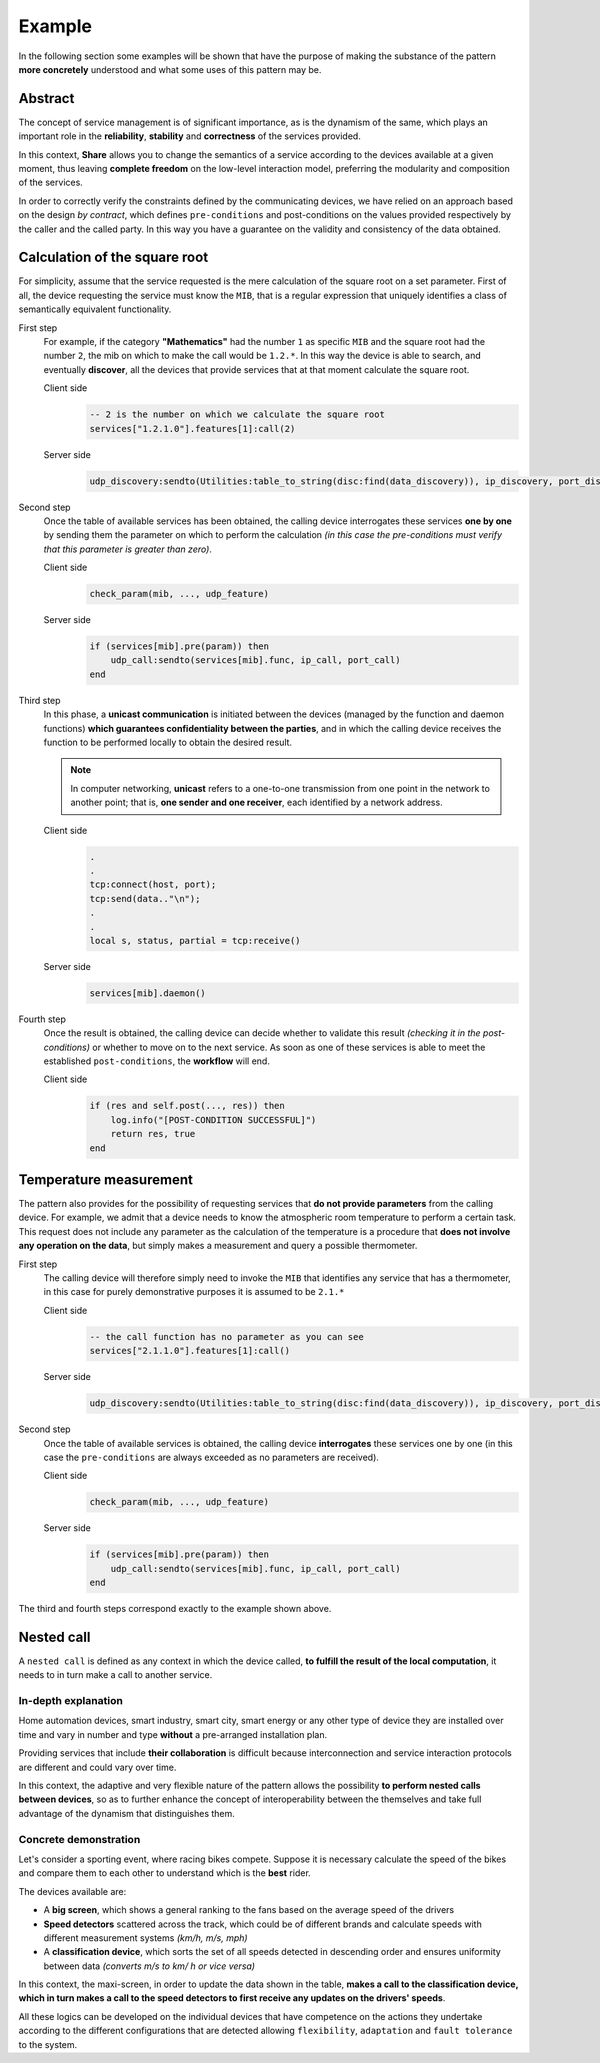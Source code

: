 Example
===========

In the following section some examples will be shown that have the purpose of making 
the substance of the pattern **more concretely** understood and what some uses of this pattern may be.

Abstract
------------------

The concept of service management is of significant importance, as is the dynamism of the 
same, which plays an important role in the **reliability**, **stability** and **correctness** of the services provided.

In this context, **Share** allows you to change the semantics of a service according to the 
devices available at a given moment, thus leaving **complete freedom** on the low-level 
interaction model, preferring the modularity and composition of the services.

In order to correctly verify the constraints defined by the communicating devices, 
we have relied on an approach based on the design *by contract*, which defines ``pre-conditions`` and 
post-conditions on the values ​​provided respectively by the caller and the called party. In this 
way you have a guarantee on the validity and consistency of the data obtained.

Calculation of the square root
----------------------------------

For simplicity, assume that the service requested is the mere calculation of the 
square root on a set parameter. First of all, the device requesting the service must know the 
``MIB``, that is a regular expression that uniquely identifies a class of semantically equivalent functionality.

First step
        For example, if the category **"Mathematics"** had the number ``1`` 
        as specific ``MIB`` and the square root had the number ``2``, 
        the mib on which to make the call would be ``1.2.*``. 
        In this way the device is able to search, and eventually 
        **discover**, all the devices that provide services that at that 
        moment calculate the square root.

        Client side
            .. code-block:: lua

                -- 2 is the number on which we calculate the square root
                services["1.2.1.0"].features[1]:call(2)

        Server side
            .. code-block:: lua

                udp_discovery:sendto(Utilities:table_to_string(disc:find(data_discovery)), ip_discovery, port_discovery)

Second step
        Once the table of available services has been obtained, the 
        calling device interrogates these services **one by one** by 
        sending them the parameter on which to perform the calculation 
        *(in this case the pre-conditions must verify that this parameter 
        is greater than zero)*.

        Client side
            .. code-block:: lua

                check_param(mib, ..., udp_feature)

        Server side
            .. code-block:: lua

                if (services[mib].pre(param)) then 
                    udp_call:sendto(services[mib].func, ip_call, port_call)
                end

Third step
        In this phase, a **unicast communication** is initiated between the 
        devices (managed by the function and daemon functions) **which 
        guarantees confidentiality between the parties**, and in which the 
        calling device receives the function to be performed locally to 
        obtain the desired result.

        .. note:: 
            In computer networking, **unicast** refers to a one-to-one 
            transmission from one point in the network to another point; 
            that is, **one sender and one receiver**, each identified by a 
            network address.

        Client side
            .. code-block:: lua
                
                .
                .
                tcp:connect(host, port);
                tcp:send(data.."\n");
                .
                .
                local s, status, partial = tcp:receive()

        Server side
            .. code-block:: lua

                services[mib].daemon()

Fourth step
        Once the result is obtained, the calling device can decide 
        whether to validate this result *(checking it in the post-conditions)*
        or whether to move on to the next service. As soon as one of these 
        services is able to meet the established ``post-conditions``, the 
        **workflow** will end.

        Client side
            .. code-block:: lua
                
                if (res and self.post(..., res)) then
                    log.info("[POST-CONDITION SUCCESSFUL]")
                    return res, true
                end

Temperature measurement
--------------------------

The pattern also provides for the possibility of requesting services that 
**do not provide parameters** from the calling device. For example, we 
admit that a device needs to know the atmospheric room temperature to 
perform a certain task. This request does not include any parameter 
as the calculation of the temperature is a procedure that **does not involve 
any operation on the data**, but simply makes a measurement and query a 
possible thermometer.

First step
        The calling device will therefore simply need to invoke the ``MIB`` 
        that identifies any service that has a thermometer, in this case 
        for purely demonstrative purposes it is assumed to be ``2.1.*``

        Client side
            .. code-block:: lua

                -- the call function has no parameter as you can see
                services["2.1.1.0"].features[1]:call()

        Server side
            .. code-block:: lua

                udp_discovery:sendto(Utilities:table_to_string(disc:find(data_discovery)), ip_discovery, port_discovery)

Second step
        Once the table of available services is obtained, the calling device 
        **interrogates** these services one by one (in this case the ``pre-conditions`` 
        are always exceeded as no parameters are received).

        Client side
            .. code-block:: lua

                check_param(mib, ..., udp_feature)

        Server side
            .. code-block:: lua

                if (services[mib].pre(param)) then 
                    udp_call:sendto(services[mib].func, ip_call, port_call)
                end

The third and fourth steps correspond exactly to the example shown above.

Nested call
-----------------

A ``nested call`` is defined as any context in which the device called, **to fulfill the
result of the local computation**, it needs to in turn make a call to another service.

In-depth explanation 
~~~~~~~~~~~~~~~~~~~~~~~~~

Home automation devices, smart industry, smart city, smart energy or any other type of device
they are installed over time and vary in number and type **without** a pre-arranged installation plan.

Providing services that include **their collaboration** is difficult because interconnection
and service interaction protocols are different and could vary over time.

In this context, the adaptive and very flexible nature of the pattern allows the 
possibility **to perform nested calls between devices**, so as to further enhance the concept 
of interoperability between the themselves and take full advantage of the 
dynamism that distinguishes them.


Concrete demonstration
~~~~~~~~~~~~~~~~~~~~~~~~~

Let's consider a sporting event, where racing bikes compete. Suppose it 
is necessary calculate the speed of the bikes and compare them to 
each other to understand which is the **best** rider.

The devices available are:

- A **big screen**, which shows a general ranking to the fans based on the average speed of the drivers

- **Speed detectors** scattered across the track, which could be of different brands and calculate speeds with different measurement systems *(km/h, m/s, mph)*

- A **classification device**, which sorts the set of all speeds detected in descending order and ensures uniformity between data *(converts m/s to km/ h or vice versa)*

In this context, the maxi-screen, in order to update the 
data shown in the table, **makes a call to the classification device, 
which in turn makes a call to the speed detectors to first receive 
any updates on the drivers' speeds**.

All these logics can be developed on the individual devices that have 
competence on the actions they undertake according to the different 
configurations that are detected allowing ``flexibility``, ``adaptation`` 
and ``fault tolerance`` to the system.